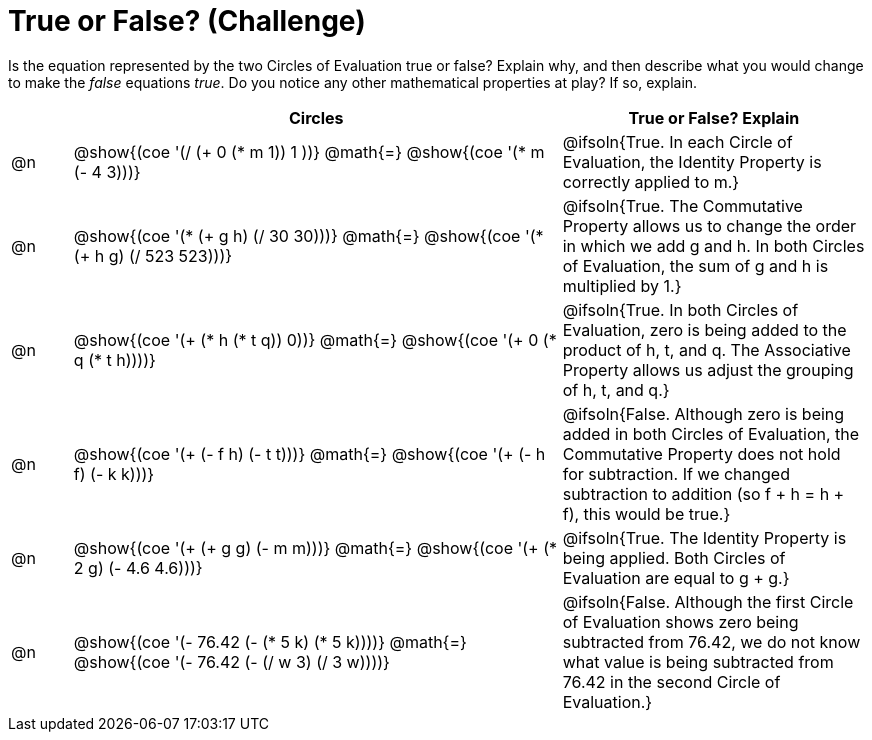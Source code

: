 = True or False? (Challenge)

++++
<style>
div.circleevalsexp { width: auto; }
td > .content > .paragraph > * { vertical-align: middle; }
</style>
++++

Is the equation represented by the two Circles of Evaluation true or false? Explain why, and then describe what you would change to make the _false_ equations _true_. Do you notice any other mathematical properties at play? If so, explain.

[.FillVerticalSpace,cols="^.^1a,^.^8a,^.^5a", stripes="none", options="header"]
|===
|	 | Circles																	   |
True or False? Explain


| @n
| @show{(coe '(/ (+ 0 (* m 1)) 1 ))}
@math{=}
@show{(coe '(* m (- 4 3)))}
| @ifsoln{True. In each Circle of Evaluation, the Identity Property is correctly applied to m.}


| @n
| @show{(coe '(* (+ g h) (/ 30 30)))}
@math{=}
@show{(coe '(* (+ h g) (/ 523 523)))}
| @ifsoln{True. The Commutative Property allows us to change the order in which we add g and h. In both Circles of Evaluation, the sum of g and h is multiplied by 1.}


| @n
| @show{(coe '(+ (* h (* t q)) 0))}
@math{=}
@show{(coe '(+ 0 (* q (* t h))))}
| @ifsoln{True. In both Circles of Evaluation, zero is being added to the product of h, t, and q. The Associative Property allows us adjust the grouping of h, t, and q.}



| @n
| @show{(coe '(+ (- f h) (- t t)))}
@math{=}
@show{(coe '(+ (- h f) (- k k)))}
| @ifsoln{False. Although zero is being added in both Circles of Evaluation, the Commutative Property does not hold for subtraction. If we changed subtraction to addition (so f + h = h + f), this would be true.}


| @n
| @show{(coe '(+ (+ g g) (- m m)))}
@math{=}
@show{(coe '(+ (* 2 g) (- 4.6 4.6)))}
| @ifsoln{True. The Identity Property is being applied. Both Circles of Evaluation are equal to g + g.}



| @n
| @show{(coe '(- 76.42 (- (* 5 k) (* 5 k))))}
@math{=}
@show{(coe '(- 76.42 (- (/ w 3) (/ 3 w))))}
| @ifsoln{False. Although the first Circle of Evaluation shows zero being subtracted from 76.42, we do not know what value is being subtracted from 76.42 in the second Circle of Evaluation.}


|===
